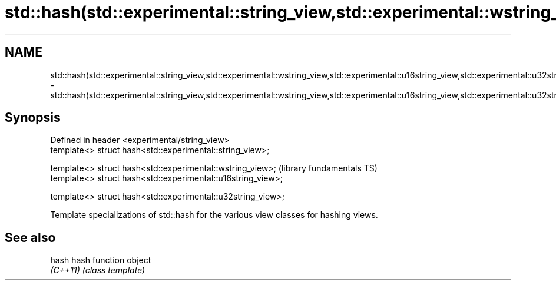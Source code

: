.TH std::hash(std::experimental::string_view,std::experimental::wstring_view,std::experimental::u16string_view,std::experimental::u32string_view) 3 "2020.03.24" "http://cppreference.com" "C++ Standard Libary"
.SH NAME
std::hash(std::experimental::string_view,std::experimental::wstring_view,std::experimental::u16string_view,std::experimental::u32string_view) \- std::hash(std::experimental::string_view,std::experimental::wstring_view,std::experimental::u16string_view,std::experimental::u32string_view)

.SH Synopsis
   Defined in header <experimental/string_view>
   template<> struct hash<std::experimental::string_view>;

   template<> struct hash<std::experimental::wstring_view>;    (library fundamentals TS)
   template<> struct hash<std::experimental::u16string_view>;

   template<> struct hash<std::experimental::u32string_view>;

   Template specializations of std::hash for the various view classes for hashing views.

.SH See also

   hash    hash function object
   \fI(C++11)\fP \fI(class template)\fP
